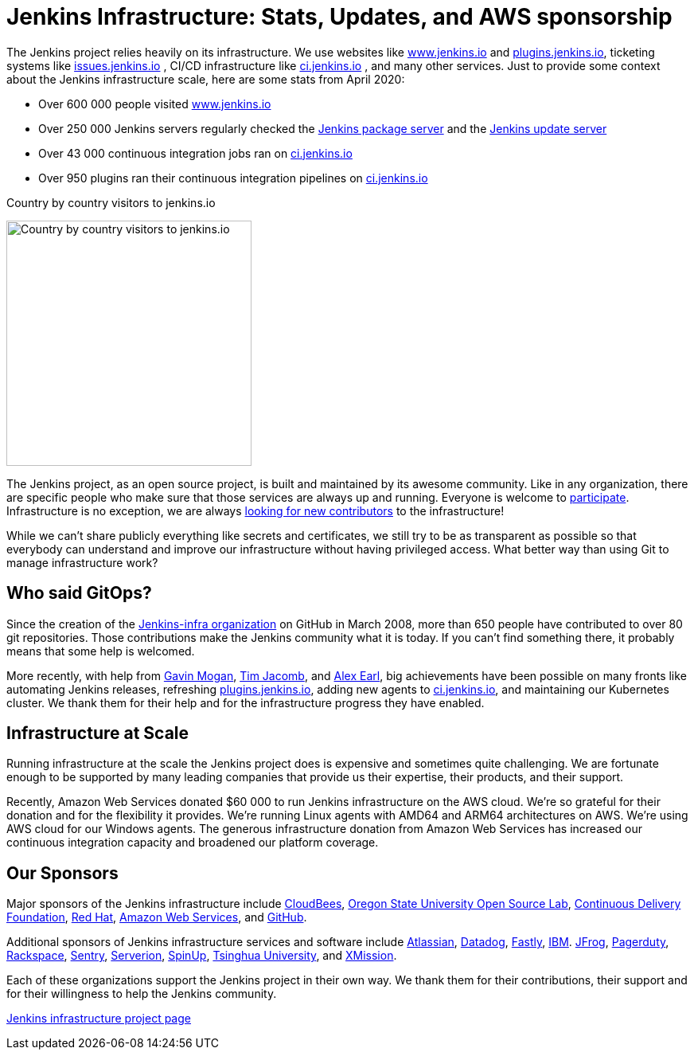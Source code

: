 = Jenkins Infrastructure: Stats, Updates, and AWS sponsorship
:page-tags: aws, community, infrastructure

:page-author: olblak
:page-opengraph: ../../images/post-images/2020-06-17-infra-update/infrastructure-opengraph.png

The Jenkins project relies heavily on its infrastructure.
We use websites like link:/[www.jenkins.io] and link:https://plugins.jenkins.io/[plugins.jenkins.io], ticketing systems like link:https://issues.jenkins.io/[issues.jenkins.io]  , CI/CD infrastructure like link:https://ci.jenkins.io/[ci.jenkins.io] , and many other services.
Just to provide some context about the Jenkins infrastructure scale, here are some stats from April 2020:

* Over 600 000 people visited link:/[www.jenkins.io]
* Over 250 000 Jenkins servers regularly checked the
  link:https://pkg.jenkins.io/[Jenkins package server] and the
  link:https://updates.jenkins.io/[Jenkins update server]
* Over 43 000 continuous integration jobs ran on link:https://ci.jenkins.io/[ci.jenkins.io]
* Over 950 plugins ran their continuous integration pipelines on link:https://ci.jenkins.io/[ci.jenkins.io]

.Country by country visitors to jenkins.io
image:/post-images/2020-06-17-infra-update/world-map.png[Country by country visitors to jenkins.io,height=308]

The Jenkins project, as an open source project, is built and maintained by its awesome community.
Like in any organization, there are specific people who make sure that those services are always up and running.
Everyone is welcome to link:/participate[participate].
Infrastructure is no exception, we are always link:/projects/infrastructure/#contributing[looking for new contributors] to the infrastructure!

While we can't share publicly everything like secrets and certificates,
we still try to be as transparent as possible so that everybody can understand and improve our infrastructure without having privileged access.
What better way than using Git to manage infrastructure work?

== Who said GitOps?

Since the creation of the link:https://github.com/jenkins-infra[Jenkins-infra organization] on GitHub in March 2008, more than 650 people have contributed to over 80 git repositories.
Those contributions make the Jenkins community what it is today.
If you can't find something there, it probably means that some help is welcomed.

More recently, with help from link:https://github.com/halkeye[Gavin Mogan], link:https://github.com/timja[Tim Jacomb], and link:https://github.com/slide[Alex Earl], big achievements have been possible on many fronts like automating Jenkins releases, refreshing link:https://plugins.jenkins.io/[plugins.jenkins.io], adding new agents to link:https://ci.jenkins.io/computer/[ci.jenkins.io], and maintaining our Kubernetes cluster.
We thank them for their help and for the infrastructure progress they have enabled.

== Infrastructure at Scale

Running infrastructure at the scale the Jenkins project does is expensive and sometimes quite challenging.
We are fortunate enough to be supported by many leading companies that provide us their expertise, their products, and their support.

Recently, Amazon Web Services donated $60 000 to run Jenkins infrastructure on the AWS cloud.
We're so grateful for their donation and for the flexibility it provides.
We're running Linux agents with AMD64 and ARM64 architectures on AWS.
We're using AWS cloud for our Windows agents.
The generous infrastructure donation from Amazon Web Services has increased our continuous integration capacity and broadened our platform coverage.

== Our Sponsors

Major sponsors of the Jenkins infrastructure include
link:https://cloudbees.com/[CloudBees],
link:https://osuosl.org/[Oregon State University Open Source Lab],
link:https://cd.foundation/[Continuous Delivery Foundation],
link:https://redhat.com/[Red Hat],
link:https://aws.amazon.com/[Amazon Web Services], and
link:https://github.com/[GitHub].

Additional sponsors of Jenkins infrastructure services and software include
link:https://www.atlassian.com/[Atlassian],
link:https://www.datadoghq.com/[Datadog],
link:https://www.fastly.com/[Fastly],
link:https://www.ibm.com/[IBM].
link:https://jfrog.com/[JFrog],
link:https://www.pagerduty.com/[Pagerduty],
link:https://www.rackspace.com/[Rackspace],
link:https://www.sentry.io/[Sentry],
link:https://www.serverion.com/[Serverion],
link:https://spinup.com/[SpinUp],
link:https://www.tsinghua.edu.cn/[Tsinghua University], and
link:https://xmission.com/[XMission].

Each of these organizations support the Jenkins project in their own way.
We thank them for their contributions, their support and for their willingness to help the Jenkins community.

link:/projects/infrastructure/[Jenkins infrastructure project page]
